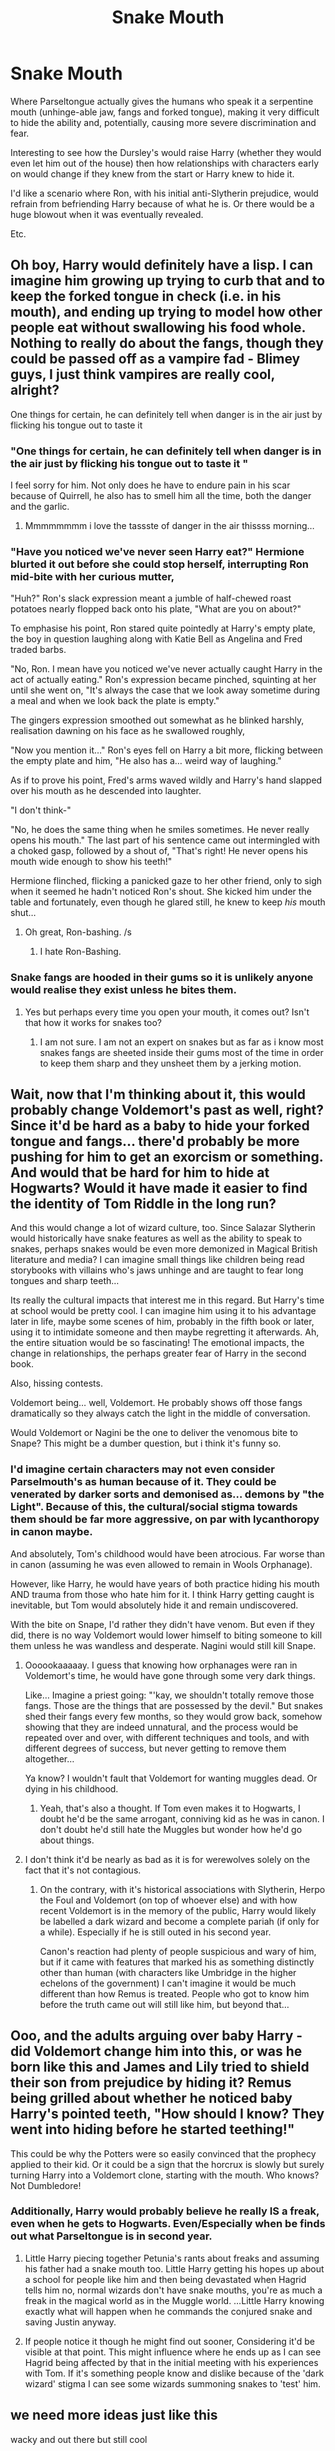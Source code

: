#+TITLE: Snake Mouth

* Snake Mouth
:PROPERTIES:
:Author: RowanWinterlace
:Score: 285
:DateUnix: 1607697055.0
:DateShort: 2020-Dec-11
:FlairText: Prompt
:END:
Where Parseltongue actually gives the humans who speak it a serpentine mouth (unhinge-able jaw, fangs and forked tongue), making it very difficult to hide the ability and, potentially, causing more severe discrimination and fear.

Interesting to see how the Dursley's would raise Harry (whether they would even let him out of the house) then how relationships with characters early on would change if they knew from the start or Harry knew to hide it.

I'd like a scenario where Ron, with his initial anti-Slytherin prejudice, would refrain from befriending Harry because of what he is. Or there would be a huge blowout when it was eventually revealed.

Etc.


** Oh boy, Harry would definitely have a lisp. I can imagine him growing up trying to curb that and to keep the forked tongue in check (i.e. in his mouth), and ending up trying to model how other people eat without swallowing his food whole. Nothing to really do about the fangs, though they could be passed off as a vampire fad - Blimey guys, I just think vampires are really cool, alright?

One things for certain, he can definitely tell when danger is in the air just by flicking his tongue out to taste it
:PROPERTIES:
:Author: SnooLobsters9188
:Score: 152
:DateUnix: 1607701233.0
:DateShort: 2020-Dec-11
:END:

*** "One things for certain, he can definitely tell when danger is in the air just by flicking his tongue out to taste it "

I feel sorry for him. Not only does he have to endure pain in his scar because of Quirrell, he also has to smell him all the time, both the danger and the garlic.
:PROPERTIES:
:Author: LilyEllie1980
:Score: 106
:DateUnix: 1607704947.0
:DateShort: 2020-Dec-11
:END:

**** Mmmmmmmm i love the tassste of danger in the air thissss morning...
:PROPERTIES:
:Author: Shadow_3324
:Score: 10
:DateUnix: 1607745037.0
:DateShort: 2020-Dec-12
:END:


*** "Have you noticed we've never seen Harry eat?" Hermione blurted it out before she could stop herself, interrupting Ron mid-bite with her curious mutter,

"Huh?" Ron's slack expression meant a jumble of half-chewed roast potatoes nearly flopped back onto his plate, "What are you on about?"

To emphasise his point, Ron stared quite pointedly at Harry's empty plate, the boy in question laughing along with Katie Bell as Angelina and Fred traded barbs.

"No, Ron. I mean have you noticed we've never actually caught Harry in the act of actually eating." Ron's expression became pinched, squinting at her until she went on, "It's always the case that we look away sometime during a meal and when we look back the plate is empty."

The gingers expression smoothed out somewhat as he blinked harshly, realisation dawning on his face as he swallowed roughly,

"Now you mention it..." Ron's eyes fell on Harry a bit more, flicking between the empty plate and him, "He also has a... weird way of laughing."

As if to prove his point, Fred's arms waved wildly and Harry's hand slapped over his mouth as he descended into laughter.

"I don't think-"

"No, he does the same thing when he smiles sometimes. He never really opens his mouth." The last part of his sentence came out intermingled with a choked gasp, followed by a shout of, "That's right! He never opens his mouth wide enough to show his teeth!"

Hermione flinched, flicking a panicked gaze to her other friend, only to sigh when it seemed he hadn't noticed Ron's shout. She kicked him under the table and fortunately, even though he glared still, he knew to keep /his/ mouth shut...
:PROPERTIES:
:Author: RowanWinterlace
:Score: 158
:DateUnix: 1607707439.0
:DateShort: 2020-Dec-11
:END:

**** Oh great, Ron-bashing. /s
:PROPERTIES:
:Author: YOB1997
:Score: 3
:DateUnix: 1607775589.0
:DateShort: 2020-Dec-12
:END:

***** I hate Ron-Bashing.
:PROPERTIES:
:Author: LilyEllie1980
:Score: 6
:DateUnix: 1607822610.0
:DateShort: 2020-Dec-13
:END:


*** Snake fangs are hooded in their gums so it is unlikely anyone would realise they exist unless he bites them.
:PROPERTIES:
:Score: 33
:DateUnix: 1607720451.0
:DateShort: 2020-Dec-12
:END:

**** Yes but perhaps every time you open your mouth, it comes out? Isn't that how it works for snakes too?
:PROPERTIES:
:Author: CuriousLurkerPresent
:Score: 9
:DateUnix: 1607722421.0
:DateShort: 2020-Dec-12
:END:

***** I am not sure. I am not an expert on snakes but as far as i know most snakes fangs are sheeted inside their gums most of the time in order to keep them sharp and they unsheet them by a jerking motion.
:PROPERTIES:
:Score: 12
:DateUnix: 1607722638.0
:DateShort: 2020-Dec-12
:END:


** Wait, now that I'm thinking about it, this would probably change Voldemort's past as well, right? Since it'd be hard as a baby to hide your forked tongue and fangs... there'd probably be more pushing for him to get an exorcism or something. And would that be hard for him to hide at Hogwarts? Would it have made it easier to find the identity of Tom Riddle in the long run?

And this would change a lot of wizard culture, too. Since Salazar Slytherin would historically have snake features as well as the ability to speak to snakes, perhaps snakes would be even more demonized in Magical British literature and media? I can imagine small things like children being read storybooks with villains who's jaws unhinge and are taught to fear long tongues and sharp teeth...

Its really the cultural impacts that interest me in this regard. But Harry's time at school would be pretty cool. I can imagine him using it to his advantage later in life, maybe some scenes of him, probably in the fifth book or later, using it to intimidate someone and then maybe regretting it afterwards. Ah, the entire situation would be so fascinating! The emotional impacts, the change in relationships, the perhaps greater fear of Harry in the second book.

Also, hissing contests.

Voldemort being... well, Voldemort. He probably shows off those fangs dramatically so they always catch the light in the middle of conversation.

Would Voldemort or Nagini be the one to deliver the venomous bite to Snape? This might be a dumber question, but i think it's funny so.
:PROPERTIES:
:Author: tastelessbrain
:Score: 96
:DateUnix: 1607708439.0
:DateShort: 2020-Dec-11
:END:

*** I'd imagine certain characters may not even consider Parselmouth's as human because of it. They could be venerated by darker sorts and demonised as... demons by "the Light". Because of this, the cultural/social stigma towards them should be far more aggressive, on par with lycanthoropy in canon maybe.

And absolutely, Tom's childhood would have been atrocious. Far worse than in canon (assuming he was even allowed to remain in Wools Orphanage).

However, like Harry, he would have years of both practice hiding his mouth AND trauma from those who hate him for it. I think Harry getting caught is inevitable, but Tom would absolutely hide it and remain undiscovered.

With the bite on Snape, I'd rather they didn't have venom. But even if they did, there is no way Voldemort would lower himself to biting someone to kill them unless he was wandless and desperate. Nagini would still kill Snape.
:PROPERTIES:
:Author: RowanWinterlace
:Score: 68
:DateUnix: 1607709042.0
:DateShort: 2020-Dec-11
:END:

**** Oooookaaaaay. I guess that knowing how orphanages were ran in Voldemort's time, he would have gone through some very dark things.

Like... Imagine a priest going: "'kay, we shouldn't totally remove those fangs. Those are the things that are possessed by the devil." But snakes shed their fangs every few months, so they would grow back, somehow showing that they are indeed unnatural, and the process would be repeated over and over, with different techniques and tools, and with different degrees of success, but never getting to remove them altogether...

Ya know? I wouldn't fault that Voldemort for wanting muggles dead. Or dying in his childhood.
:PROPERTIES:
:Author: valerianaofficinalis
:Score: 39
:DateUnix: 1607716732.0
:DateShort: 2020-Dec-11
:END:

***** Yeah, that's also a thought. If Tom even makes it to Hogwarts, I doubt he'd be the same arrogant, conniving kid as he was in canon. I don't doubt he'd still hate the Muggles but wonder how he'd go about things.
:PROPERTIES:
:Author: RowanWinterlace
:Score: 29
:DateUnix: 1607717196.0
:DateShort: 2020-Dec-11
:END:


**** I don't think it'd be nearly as bad as it is for werewolves solely on the fact that it's not contagious.
:PROPERTIES:
:Author: Myreque_BTW
:Score: 12
:DateUnix: 1607712921.0
:DateShort: 2020-Dec-11
:END:

***** On the contrary, with it's historical associations with Slytherin, Herpo the Foul and Voldemort (on top of whoever else) and with how recent Voldemort is in the memory of the public, Harry would likely be labelled a dark wizard and become a complete pariah (if only for a while). Especially if he is still outed in his second year.

Canon's reaction had plenty of people suspicious and wary of him, but if it came with features that marked his as something distinctly other than human (with characters like Umbridge in the higher echelons of the government) I can't imagine it would be much different than how Remus is treated. People who got to know him before the truth came out will still like him, but beyond that...
:PROPERTIES:
:Author: RowanWinterlace
:Score: 28
:DateUnix: 1607713184.0
:DateShort: 2020-Dec-11
:END:


** Ooo, and the adults arguing over baby Harry - did Voldemort change him into this, or was he born like this and James and Lily tried to shield their son from prejudice by hiding it? Remus being grilled about whether he noticed baby Harry's pointed teeth, "How should I know? They went into hiding before he started teething!"

This could be why the Potters were so easily convinced that the prophecy applied to their kid. Or it could be a sign that the horcrux is slowly but surely turning Harry into a Voldemort clone, starting with the mouth. Who knows? Not Dumbledore!
:PROPERTIES:
:Author: RookRider
:Score: 50
:DateUnix: 1607712420.0
:DateShort: 2020-Dec-11
:END:

*** Additionally, Harry would probably believe he really IS a freak, even when he gets to Hogwarts. Even/Especially when be finds out what Parseltongue is in second year.
:PROPERTIES:
:Author: RowanWinterlace
:Score: 36
:DateUnix: 1607712695.0
:DateShort: 2020-Dec-11
:END:

**** Little Harry piecing together Petunia's rants about freaks and assuming his father had a snake mouth too. Little Harry getting his hopes up about a school for people like him and then being devastated when Hagrid tells him no, normal wizards don't have snake mouths, you're as much a freak in the magical world as in the Muggle world. ...Little Harry knowing exactly what will happen when he commands the conjured snake and saving Justin anyway.
:PROPERTIES:
:Author: RookRider
:Score: 35
:DateUnix: 1607716150.0
:DateShort: 2020-Dec-11
:END:


**** If people notice it though he might find out sooner, Considering it'd be visible at that point. This might influence where he ends up as I can see Hagrid being affected by that in the initial meeting with his experiences with Tom. If it's something people know and dislike because of the 'dark wizard' stigma I can see some wizards summoning snakes to 'test' him.
:PROPERTIES:
:Author: Haymegle
:Score: 18
:DateUnix: 1607717056.0
:DateShort: 2020-Dec-11
:END:


** we need more ideas just like this

wacky and out there but still cool
:PROPERTIES:
:Author: bigboiwabbit24
:Score: 40
:DateUnix: 1607698033.0
:DateShort: 2020-Dec-11
:END:


** I would totally read a fic like this! Such an awesome concept 💪🏻
:PROPERTIES:
:Author: rainbows_girlfriends
:Score: 24
:DateUnix: 1607706295.0
:DateShort: 2020-Dec-11
:END:

*** RemindMe! One Week
:PROPERTIES:
:Author: Nathen_Drake_392
:Score: 0
:DateUnix: 1607712718.0
:DateShort: 2020-Dec-11
:END:

**** I will be messaging you in 7 days on [[http://www.wolframalpha.com/input/?i=2020-12-18%2018:51:58%20UTC%20To%20Local%20Time][*2020-12-18 18:51:58 UTC*]] to remind you of [[https://np.reddit.com/r/HPfanfiction/comments/kb3tih/snake_mouth/gffa49l/?context=3][*this link*]]

[[https://np.reddit.com/message/compose/?to=RemindMeBot&subject=Reminder&message=%5Bhttps%3A%2F%2Fwww.reddit.com%2Fr%2FHPfanfiction%2Fcomments%2Fkb3tih%2Fsnake_mouth%2Fgffa49l%2F%5D%0A%0ARemindMe%21%202020-12-18%2018%3A51%3A58%20UTC][*13 OTHERS CLICKED THIS LINK*]] to send a PM to also be reminded and to reduce spam.

^{Parent commenter can} [[https://np.reddit.com/message/compose/?to=RemindMeBot&subject=Delete%20Comment&message=Delete%21%20kb3tih][^{delete this message to hide from others.}]]

--------------

[[https://np.reddit.com/r/RemindMeBot/comments/e1bko7/remindmebot_info_v21/][^{Info}]]

[[https://np.reddit.com/message/compose/?to=RemindMeBot&subject=Reminder&message=%5BLink%20or%20message%20inside%20square%20brackets%5D%0A%0ARemindMe%21%20Time%20period%20here][^{Custom}]]
[[https://np.reddit.com/message/compose/?to=RemindMeBot&subject=List%20Of%20Reminders&message=MyReminders%21][^{Your Reminders}]]
[[https://np.reddit.com/message/compose/?to=Watchful1&subject=RemindMeBot%20Feedback][^{Feedback}]]
:PROPERTIES:
:Author: RemindMeBot
:Score: 1
:DateUnix: 1607712769.0
:DateShort: 2020-Dec-11
:END:


** Dude would give the best ｓｕｃｃ
:PROPERTIES:
:Author: rek-lama
:Score: 19
:DateUnix: 1607713480.0
:DateShort: 2020-Dec-11
:END:

*** I appreciate this comment (and the one you made before the edit)
:PROPERTIES:
:Author: RowanWinterlace
:Score: 8
:DateUnix: 1607713536.0
:DateShort: 2020-Dec-11
:END:


** Alrighty someone ought to get busy with this
:PROPERTIES:
:Author: nerf-my-heart-softly
:Score: 17
:DateUnix: 1607706915.0
:DateShort: 2020-Dec-11
:END:


** He'd give the best cumnilingus of the whole wizarding world.
:PROPERTIES:
:Author: SugondeseAmbassador
:Score: 11
:DateUnix: 1607725667.0
:DateShort: 2020-Dec-12
:END:

*** "Bitch, I could suck you dry then actually swallow you!"
:PROPERTIES:
:Author: RowanWinterlace
:Score: 11
:DateUnix: 1607736275.0
:DateShort: 2020-Dec-12
:END:

**** ....why are we turning everything into vore...
:PROPERTIES:
:Author: Queen_Ares
:Score: 1
:DateUnix: 1613075905.0
:DateShort: 2021-Feb-12
:END:


** u/ForwardDiscussion:
#+begin_quote
  I'd like a scenario where Ron, with his initial anti-Slytherin prejudice, would refrain from befriending Harry because of what he is.
#+end_quote

Standard "canon Ron doesn't think all Slytherins are slimy snakes" reminder.
:PROPERTIES:
:Author: ForwardDiscussion
:Score: 24
:DateUnix: 1607710811.0
:DateShort: 2020-Dec-11
:END:

*** He doesn't, but he is still turned off towards them at eleven years old. And combined with seeing a snake mouth on Harry Potter, he may decide to sit in a different compartment...
:PROPERTIES:
:Author: RowanWinterlace
:Score: 18
:DateUnix: 1607710896.0
:DateShort: 2020-Dec-11
:END:

**** He's not even turned off on them - he hates Malfoy specifically, because their dads hate each other, but he only worries about what his parents will say if he winds up in Slytherin (because he'd be breaking his family's all-Gryffindor streak to enter their rival house), never expressing any personal distaste at the thought.
:PROPERTIES:
:Author: ForwardDiscussion
:Score: 20
:DateUnix: 1607711209.0
:DateShort: 2020-Dec-11
:END:

***** That's quite literally personal distaste. Granted it's for him personally, but he clearly values Slytherin house lower on the spectrum as he feels the need to single it out when talking about the streak (as opposed to Ravenclaw and Hufflepuff or just saying he wants be in Gryffindor and nothing else).

I'm not saying he hates it, but he very clearly isn't a fan of Slytherin house as a concept, even if he only actively dislikes individuals within it (as opposed to everyone in the house).
:PROPERTIES:
:Author: RowanWinterlace
:Score: 8
:DateUnix: 1607711399.0
:DateShort: 2020-Dec-11
:END:

****** That is specifically /not/ personal distaste. He doesn't dislike Slytherin, he just knows that his parents would have a negative reaction. When you don't do something not because of any personal feelings, but because it will have negative outcomes, that is literally the absence of personal distaste.

I looked it up - here's what he says, specifically. Hermione gives some rapid-fire info about the Houses, then says that she wants to be in Gryffindor, but that Ravenclaw wouldn't be too bad. Then she leaves.

#+begin_quote
  "Whatever House I'm in, I hope she's not in it," said Ron. He threw his wand back into his trunk. "Stupid spell - George gave it to me, bet he knew it was a dud."

  "What House are your brothers in?" asked Harry.

  "Gryffindor," said Ron. Gloom seemed to be settling in on him again. "Mum and Dad were in it, too. I don't know what they'll say if I'm not. I don't supposed Ravenclaw /would/ be too bad, but imagine if they put me in Slytherin."

  "That's the House Vol- I mean, You-Know-Who was in?"

  "Yeah," said Ron. He flopped back into his seat, looking depressed.
#+end_quote

So Ron literally gets gloomy at the idea that he feels his parents will be disappointed if he's not in Gryffindor, but that he doesn't think the fallout would be as bad if he were in Ravenclaw as it would be in Slytherin. It's all what his parents will say about him not being in the same house as them and his brothers. He doesn't even bring up the "Dark wizards come from Slytherin" trope that Hagrid told Harry about - Harry does that, and Ron doesn't comment on it.

Later, when Malfoy interferes, Ron explains that the Malfoys are well-known to be Dark and followers of Voldemort, but doesn't say a thing about Slytherin.
:PROPERTIES:
:Author: ForwardDiscussion
:Score: 14
:DateUnix: 1607716828.0
:DateShort: 2020-Dec-11
:END:

******* Doesn't actually change my point, he very clearly places Slytherin on a lower tier than all the others (though he doesn't deign to mention Hufflepuff at all) and he clearly sits there depressed at the idea of being Sorted there. Yes, it is clear his mum and dad's opinion weighs heavily on him, but it isn't necessarily the only factor.

Reading between the lines: Ron doesn't want to be Sorted into Slytherin (because his parents will clearly react poorly, thus he doesn't want to be there because he doesn't want to gain their ire is) what is said on the surface.

Additionally, a lot of Ron and Harry's disdain for Slytherin House (during the series) stems from their interactions with Malfoy and his cronies.

However it is clear by 2nd year Ron has clear prejudice against Slytherin House, as well as the book implying his disdain stems back further than his own personal experiences,

*/“I always knew Salazar Slytherin was a twisted old loony,” Ron told Harry and Hermione as they fought their way through the teeming corridors at the end of the lesson to drop off their bags before dinner. “But I never knew he started all this pure-blood stuff. I wouldn't be in his House if you paid me. Honestly, if the Sorting Hat had tried to put me in Slytherin, I'd've got the train straight back home. . . .”/*

One of many things he said in CoS. What it implies is that Ron had someone who told him about Slytherin himself prior to at least his Second Year, but for arguments sake I'm believe it was pre-Hogwarts due to his choice of words ("I always knew").

I can't imagine that Ron would have a low opinion of its founder, be almost afraid of being Sorted there and NOT have at least a low opinion of the House itself and a personal desire to be Sorted elsewhere.

Again. I'm not saying Ron hated Slytherin house in his First Year, but I don't think it is out of the question that it was his least favourite of the Houses and he didn't have much of a positive opinion of it.
:PROPERTIES:
:Author: RowanWinterlace
:Score: 9
:DateUnix: 1607718156.0
:DateShort: 2020-Dec-11
:END:

******** u/ForwardDiscussion:
#+begin_quote
  Doesn't actually change my point, he very clearly places Slytherin on a lower tier than all the others (though he doesn't deign to mention Hufflepuff at all) and he clearly sits there depressed at the idea of being Sorted there.
#+end_quote

No, that's not true. First of all, he only references Ravenclaw because Hermione had just done so (and uses the exact wording she did, obviously referencing her comment. I forgot to include it, but "would" is in italics in the text, so it's "I don't suppose Ravenclaw /would/ be too bad"), which is why I included that context. He begins to get depressed when he starts talking about how his entire family has been in Gryffindor so far, and his first statement after saying that is that he has no idea what they'll say if he's not in Gryffindor.

#+begin_quote
  Reading between the lines: Ron doesn't want to be Sorted into Slytherin (because his parents will clearly react poorly, thus he doesn't want to be there because he doesn't want to gain their ire is) what is said on the surface.
#+end_quote

Again, no. His fear is at breaking his family's Gryffindor streak, and the idea of being sorted into their rival House is just one more factor on top of that.

#+begin_quote
  One of many things he said in CoS. What it implies is that Ron had someone who told him about Slytherin himself prior to at least his Second Year, but for arguments sake I'm believe it was pre-Hogwarts due to his choice of words ("I always knew").

  I can't imagine that Ron would have a low opinion of its founder, be almost afraid of being Sorted there and NOT have at least a low opinion of the House itself and a personal desire to be Sorted elsewhere.

  Again. I'm not saying Ron hated Slytherin house in his First Year, but I don't think it is out of the question that it was his least favourite of the Houses and he didn't have much of a positive opinion of it.
#+end_quote

He certainly knew that Slytherin bought into the pureblood ideology - it's hardly subtle. He just didn't know that he's the one who /started/ it. I see the "I wouldn't be in his House if you paid me" as a statement made in the wake of this revelation, not one that he possessed in his first year.
:PROPERTIES:
:Author: ForwardDiscussion
:Score: 9
:DateUnix: 1607721731.0
:DateShort: 2020-Dec-12
:END:


******* What you have to remember is Slytherin has a BAD reputation. It attracts the "Purest" and those of great ambition, where people like Andromeda Tonks are treated as exceptions rather than rules.

Ron's disdain for Slytherin would be built on what he has been raised on/taught by his Gryffindor family. Who, in some ways, condemn and oppose many of the virtues that Slytherin's are sorted for. It is somewhat disingenuous to imply that Ron wouldn't have some sort of opinion of the House before he arrives at Hogwarts that would sway his mind.

Yes, Mr and Mrs Weasley's opinion would be very important to him as an eleven year old boy. But he is also a human being, more than capable of having multiple reasons as to why he doesn't want to go into Slytherin (such as being taught, and believing, certain stereotypes about the inhabitants).

Ron's opinion on Slytherin house is that it is the lowest of the four Houses, even as early on as Philosopher's Stone.
:PROPERTIES:
:Author: RowanWinterlace
:Score: 3
:DateUnix: 1607718624.0
:DateShort: 2020-Dec-12
:END:

******** Yes, Slytherin has a bad reputation. There is no canon evidence that Ron has been raised or taught to discriminate against them in any way. It's disingenuous to imply or outright state otherwise, as you did in this prompt. He certainly has been raised to disdain the Malfoys, but that's it. Harry displays far more prejudice than Ron. Every time he has a negative interaction with a Slytherin, it's directly preceded by them doing something to him or one of his friends.
:PROPERTIES:
:Author: ForwardDiscussion
:Score: 5
:DateUnix: 1607721163.0
:DateShort: 2020-Dec-12
:END:

********* It's reading between the lines. Just because it isn't explicitly stated doesn't mean it isn't reasonable to assume. There's no canon evidence (as far as I'm aware) that Ron, or any of his siblings, were raised to hate the Malfoy's either, but that doesn't seem too out their to assume.

You have to realise that the Weasley children grew up being treated as /"blood traitors"/ and were poor and looked down upon by other purebloods. On top of that, his uncles were murdered by Death Eaters, so his mother undoubtedly had very little positives to say about the House synonymous with the Dark Lord.

With Pureblood Supremacy (and the Death Eaters) very heavily attributed to Slytherin House and many purebloods looking down on his entire family, it is not a stretch for Ron to form/be taught to dislike Slytherin house on some level.
:PROPERTIES:
:Author: RowanWinterlace
:Score: 3
:DateUnix: 1607721602.0
:DateShort: 2020-Dec-12
:END:

********** u/ForwardDiscussion:
#+begin_quote
  There's no canon evidence (as far as I'm aware) that Ron, or any of his siblings, were raised to hate the Malfoy's either, but that doesn't seem too out their to assume.
#+end_quote

Dude literally starts sniggering when he hears Malfoy's name.

#+begin_quote
  You have to realise that the Weasley children grew up being treated as "blood traitors" and were poor and looked down upon by other purebloods. On top of that, his uncles were murdered by Death Eaters, so his mother undoubtedly had very little positives to say about the House synonymous with the Dark Lord.
#+end_quote

Only by Dark pureblood elitists. Furthermore, Hagrid - the most anti-Slytherin character in the story - takes care to note that while all Dark wizards so far have come from Slytherin, not all Slytherins are Dark wizards. "The house synonymous with the Dark Lord" produced the Order's best double agent, for all the Weasleys know. Slytherins make up 25% of the population, so they'd have to interact with them in normal society.

#+begin_quote
  With Pureblood Supremacy (and the Death Eaters) very heavily attributed to Slytherin House and many purebloods looking down on his entire family, it is not a stretch for Ron to form/be taught to dislike Slytherin house on some level.
#+end_quote

You can assume all you want. I'm just noting that it's not canon, like half the fandom thinks it is.
:PROPERTIES:
:Author: ForwardDiscussion
:Score: 6
:DateUnix: 1607722084.0
:DateShort: 2020-Dec-12
:END:


*** Personally, I think that Ron wouldn't be too happy being sorted into Slytherin, but I'd like to think that he wouldn't mind being /friends/ with someone in Slytherin, especially if that someone was nice to him, like Harry was.
:PROPERTIES:
:Author: Erundil_of_Greenwood
:Score: 3
:DateUnix: 1607773082.0
:DateShort: 2020-Dec-12
:END:

**** How did you get the badges next to your nickname?
:PROPERTIES:
:Author: Queen_Ares
:Score: 1
:DateUnix: 1613076101.0
:DateShort: 2021-Feb-12
:END:

***** Community options > user flair
:PROPERTIES:
:Author: Erundil_of_Greenwood
:Score: 1
:DateUnix: 1613107319.0
:DateShort: 2021-Feb-12
:END:

****** 👍
:PROPERTIES:
:Author: Queen_Ares
:Score: 1
:DateUnix: 1613125752.0
:DateShort: 2021-Feb-12
:END:


** I have two fics saved that do this:

[[https://archiveofourown.org/works/5384972][The Serpent Tongue]] - where it's played for laughs.

[[https://archiveofourown.org/works/27949034][A Rather Useless Inheritance]] - Where it's still somewhat silly, but more of a leadup to a Tom/Harry ship.

The second one leans into it more, while the first one is a sillier bit about macking with someone who has a snake tongue.
:PROPERTIES:
:Author: Leikiz
:Score: 10
:DateUnix: 1607752267.0
:DateShort: 2020-Dec-12
:END:


** I love this idea. It is super interesting and it has so many possibilities. I would love to see a few takes on it.
:PROPERTIES:
:Author: mlatu315
:Score: 2
:DateUnix: 1607737837.0
:DateShort: 2020-Dec-12
:END:


** Would Harry have some sort of complex from that and from the fact of being raised by the Dursleys with the idea of such an "unnatural" disposition (I tried to use the words I believe they would use in such a case, I do not agree with them)?
:PROPERTIES:
:Author: VulcanSlime123
:Score: 2
:DateUnix: 1612540068.0
:DateShort: 2021-Feb-05
:END:


** Isn't there a fic where Harry sheds his scales in a shower post-Basilisk-incident? I think he ends up eating mice or something? Might be what you're looking for.
:PROPERTIES:
:Author: Ch1pp
:Score: 3
:DateUnix: 1607725425.0
:DateShort: 2020-Dec-12
:END:

*** If I remember correctly it's serpens armarium by evandar. It's taken down but you can find it here

[[https://web.archive.org/web/20120418022947/http://www.fanfiction.net/s/4385420/1/Serpens_Armarum]]
:PROPERTIES:
:Author: Adanor79
:Score: 6
:DateUnix: 1607767252.0
:DateShort: 2020-Dec-12
:END:


*** I would love to read that.
:PROPERTIES:
:Author: ChaoticNichole
:Score: 2
:DateUnix: 1607738462.0
:DateShort: 2020-Dec-12
:END:


** u/YOB1997:
#+begin_quote
  I'd like a scenario where Ron, with his initial anti-Slytherin prejudice, would refrain from befriending Harry because of what he is. Or there would be a huge blowout when it was eventually revealed.
#+end_quote

This is fanon.
:PROPERTIES:
:Author: YOB1997
:Score: 1
:DateUnix: 1607775474.0
:DateShort: 2020-Dec-12
:END:


** Remind me! 1 month
:PROPERTIES:
:Author: ChaoticNichole
:Score: 1
:DateUnix: 1607729570.0
:DateShort: 2020-Dec-12
:END:

*** /👀 Remember to type kminder in the future for reminder to be picked up or your reminder confirmation will be delayed./

*ChaoticNichole*, kminder in *31 days* on [[https://www.reminddit.com/time?dt=2021-01-11%2023:32:50Z&reminder_id=bd6a3f2261ac40b7ae439527dffbf5a8&subreddit=HPfanfiction][*2021-01-11 23:32:50Z*]]

#+begin_quote
  [[/r/HPfanfiction/comments/kb3tih/snake_mouth/gfgjkc3/?context=3][*r/HPfanfiction: Snake_mouth*]]

  kminder 1 month
#+end_quote

[[https://reddit.com/message/compose/?to=remindditbot&subject=Reminder%20from%20Link&message=your_message%0Akminder%202021-01-11T23%3A32%3A50%0A%0A%0A%0A---Server%20settings%20below.%20Do%20not%20change---%0A%0Apermalink%21%20%2Fr%2FHPfanfiction%2Fcomments%2Fkb3tih%2Fsnake_mouth%2Fgfgjkc3%2F][*7 OTHERS CLICKED THIS LINK*]] to also be reminded. Thread has 8 reminders.

^{OP can} [[https://www.reminddit.com/time?dt=2021-01-11%2023:32:50Z&reminder_id=bd6a3f2261ac40b7ae439527dffbf5a8&subreddit=HPfanfiction][^{*Update remind time, Update message, and more options here*}]]

*Protip!* You can use random remind time 1 to 30 days from now by typing =kminder surprise=. Cheers!

--------------

[[https://www.reminddit.com][*Reminddit*]] · [[https://reddit.com/message/compose/?to=remindditbot&subject=Reminder&message=your_message%0A%0Akminder%20time_or_time_from_now][Create Reminder]] · [[https://reddit.com/message/compose/?to=remindditbot&subject=List%20Of%20Reminders&message=listReminders%21][Your Reminders]] · [[https://paypal.me/reminddit][Give Food]]
:PROPERTIES:
:Author: remindditbot
:Score: 1
:DateUnix: 1607738751.0
:DateShort: 2020-Dec-12
:END:


** I've read a few cheesy Harry/Tom where Parselmouths have the snake fangs and can poison people with their saliva.
:PROPERTIES:
:Author: darlingnicky
:Score: 1
:DateUnix: 1607762547.0
:DateShort: 2020-Dec-12
:END:

*** Mind to share?
:PROPERTIES:
:Author: truskawa1605
:Score: 1
:DateUnix: 1607957255.0
:DateShort: 2020-Dec-14
:END:


** RemindMe! One Week
:PROPERTIES:
:Author: Queen_Ares
:Score: 1
:DateUnix: 1607784032.0
:DateShort: 2020-Dec-12
:END:


** there's one where being a parslemouth like starts to change harry and draco has to help him with it and i can't remember much except it's drarry and creature/ with interesting magic and i really liked it. i know it's in my book marks if you want to peruse them it's under the same name as this one :)
:PROPERTIES:
:Author: dvnkmvttr
:Score: 1
:DateUnix: 1607784175.0
:DateShort: 2020-Dec-12
:END:

*** Do you know the name of this fic?
:PROPERTIES:
:Author: truskawa1605
:Score: 1
:DateUnix: 1607962875.0
:DateShort: 2020-Dec-14
:END:

**** i can't remember 😭😭 i know it's in my bookmarks though.
:PROPERTIES:
:Author: dvnkmvttr
:Score: 1
:DateUnix: 1607994323.0
:DateShort: 2020-Dec-15
:END:

***** If you find it it will be great 😁
:PROPERTIES:
:Author: truskawa1605
:Score: 2
:DateUnix: 1607997507.0
:DateShort: 2020-Dec-15
:END:

****** just wanted to say i can't frickin find it. i remember details but not the name 🙄🙄
:PROPERTIES:
:Author: dvnkmvttr
:Score: 1
:DateUnix: 1609436336.0
:DateShort: 2020-Dec-31
:END:
